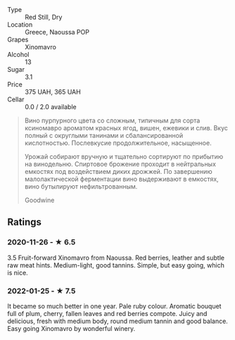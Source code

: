 - Type :: Red Still, Dry
- Location :: Greece, Naoussa POP
- Grapes :: Xinomavro
- Alcohol :: 13
- Sugar :: 3.1
- Price :: 375 UAH, 365 UAH
- Cellar :: 0.0 / 2.0 available

#+begin_quote
Вино пурпурного цвета со сложным, типичным для сорта ксиномавро ароматом красных
ягод, вишен, ежевики и слив. Вкус полный с округлыми танинами и сбалансированной
кислотностью. Послевкусие продолжительное, насыщенное.

Урожай собирают вручную и тщательно сортируют по прибытию на винодельню.
Спиртовое брожение проходит в нейтральных емкостях под воздействием диких
дрожжей. По завершению малолактической ферментации вино выдерживают в емкостях,
вино бутылируют нефильтрованным.

Goodwine
#+end_quote

** Ratings

*** 2020-11-26 - ★ 6.5

3.5 Fruit-forward Xinomavro from Naoussa. Red berries, leather and subtle raw
meat hints. Medium-light, good tannins. Simple, but easy going, which is nice.

*** 2022-01-25 - ★ 7.5

It became so much better in one year. Pale ruby colour. Aromatic bouquet full of plum, cherry, fallen leaves and red berries compote. Juicy and delicious, fresh with medium body, round medium tannin and good balance. Easy going Xinomavro by wonderful winery.
